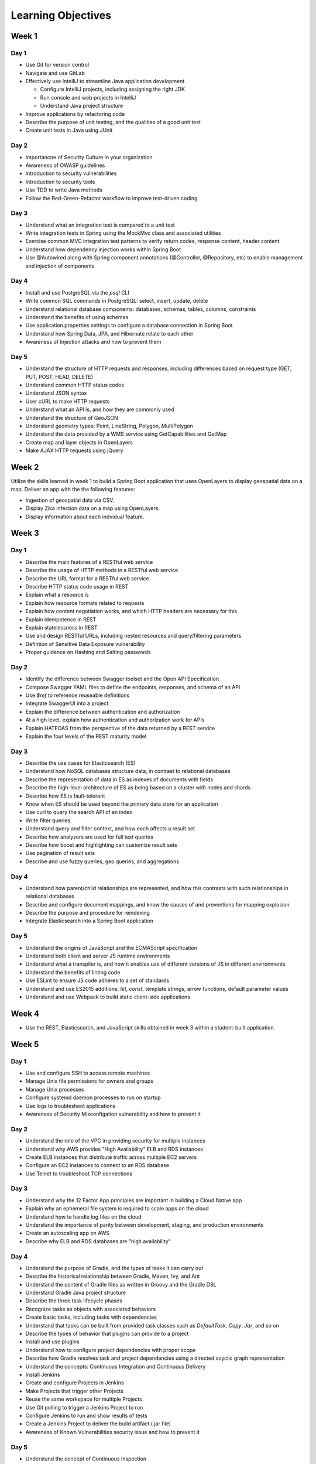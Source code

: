 ===================
Learning Objectives
===================

Week 1
======

.. _week01-day1-objectives:

Day 1
-----

* Use Git for version control
* Navigate and use GitLab
* Effectively use IntelliJ to streamline Java application development

  * Configure IntelliJ projects, including assigning the right JDK
  * Run console and web projects in IntelliJ
  * Understand Java project structure

* Improve applications by refactoring code
* Describe the purpose of unit testing, and the qualities of a good unit test
* Create unit tests in Java using JUnit

.. _week01-day2-objectives:

Day 2
-----

- Importancne of Security Culture in your organization
- Awareness of OWASP guidelines
- Introduction to security vulnerabilities
- Introduction to security tools
- Use TDD to write Java methods
- Follow the Red-Green-Refactor workflow to improve test-driven coding

.. _week01-day3-objectives:

Day 3
-----

- Understand what an integration test is compared to a unit test
- Write integration tests in Spring using the MockMvc class and associated utilities
- Exercise common MVC integration test patterns to verify return codes, response content, header content
- Understand how dependency injection works within Spring Boot
- Use @Autowired along with Spring component annotations (@Controller, @Repository, etc) to enable management and injection of components

.. _week01-day4-objectives:

Day 4
-----

- Install and use PostgreSQL via the `psql` CLI
- Write common SQL commands in PostgreSQL: select, insert, update, delete
- Understand relational database components: databases, schemas, tables, columns, constraints
- Understand the benefits of using schemas
- Use application.properties settings to configure a database connection in Spring Boot
- Understand how Spring Data, JPA, and Hibernate relate to each other
- Awareness of Injection attacks and how to prevent them

.. _week01-day5-objectives:

Day 5
-----

- Understand the structure of HTTP requests and responses, including differences based on request type (GET, PUT, POST, HEAD, DELETE)
- Understand common HTTP status codes
- Understand JSON syntax
- User cURL to make HTTP requests
- Understand what an API is, and how they are commonly used
- Understand the structure of GeoJSON
- Understand geometry types: Point, LineString, Polygon, MultiPolygon
- Understand the data provided by a WMS service using GetCapabilities and GetMap
- Create map and layer objects in OpenLayers
- Make AJAX HTTP requests using jQuery

.. _week02-objectives:

Week 2
======

Utilize the skills learned in week 1 to build a Spring Boot application that uses OpenLayers to display geospatial data on a map. Deliver an app with the the following features:

- Ingestion of geospatial data via CSV.
- Display Zika infection data on a map using OpenLayers.
- Display information about each indvidual feature.

Week 3
======

.. _week03-day1-objectives:

Day 1
-----

- Describe the main features of a RESTful web service
- Describe the usage of HTTP methods in a RESTful web service
- Describe the URL format for a RESTful web service
- Describe HTTP status code usage in REST
- Explain what a resource is
- Explain how resource formats related to requests
- Explain how content negotiation works, and which HTTP headers are necessary for this
- Explain idempotence in REST
- Explain statelessness in REST
- Use and design RESTful URLs, including nested resources and query/filtering parameters
- Defintion of Sensitive Data Exposure vulnerability
- Proper guidance on Hashing and Salting passwords

.. _week03-day2-objectives:

Day 2
-----

- Identify the difference between Swagger toolset and the Open API Specification
- Compose Swagger YAML files to define the endpoints, responses, and schema of an API
- Use `$ref` to reference reuseable definitions
- Integrate SwaggerUI into a project
- Explain the difference between authentication and authorization
- At a high level, explain how authentication and authorization work for APIs
- Explain HATEOAS from the perspective of the data returned by a REST service
- Explain the four levels of the REST maturity model

.. _week03-day3-objectives:

Day 3
-----
- Describe the use cases for Elasticsearch (ES)
- Understand how NoSQL databases structure data, in contrast to relational databases
- Describe the representation of data in ES as indexes of documents with fields
- Describe the high-level architecture of ES as being based on a cluster with nodes and shards
- Describe how ES is fault-tolerant
- Know when ES should be used beyond the primary data store for an application
- Use curl to query the search API of an index
- Write filter queries
- Understand query and filter context, and how each affects a result set
- Describe how analyzers are used for full text queries
- Describe how boost and highlighting can customize result sets
- Use pagination of result sets
- Describe and use fuzzy queries, geo queries, and aggregations

.. _week03-day4-objectives:

Day 4
-----

- Understand how parent/child relationships are represented, and how this contrasts with such relationships in relational databases
- Describe and configure document mappings, and know the causes of and preventions for mapping explosion
- Describe the purpose and procedure for reindexing
- Integrate Elasticsearch into a Spring Boot application

.. _week03-day5-objectives:

Day 5
-----

- Understand the origins of JavaScript and the ECMAScript specification
- Understand both client and server JS runtime environments
- Understand what a transpiler is, and how it enables use of different versions of JS in different environments
- Understand the benefits of linting code
- Use ESLint to ensure JS code adheres to a set of standards
- Understand and use ES2015 additions: `let`, `const`, template strings, arrow functions, default parameter values
- Understand and use Webpack to build static client-side applications

Week 4
======

- Use the REST, Elasticsearch, and JavaScript skills obtained in week 3 within a student-built application.

Week 5
======

.. _week05-day1-objectives:

Day 1
-----

- Use and configure SSH to access remote machines
- Manage Unix file permissions for owners and groups
- Manage Unix processes
- Configure systemd daemon processes to run on startup
- Use logs to troubleshoot applications
- Awareness of Security Misconfigation vulnerability and how to prevent it

.. _week05-day2-objectives:

Day 2
-----

- Understand the role of the VPC in providing security for multiple instances
- Understand why AWS provides "High Availability" ELB and RDS instances
- Create ELB instances that distribute traffic across multiple EC2 servers
- Configure an EC2 instances to connect to an RDS database
- Use Telnet to troubleshoot TCP connections

.. _week05-day3-objectives:

Day 3
-----

- Understand why the 12 Factor App principles are important in building a Cloud Native app
- Explain why an ephemeral file system is required to scale apps on the cloud
- Understand how to handle log files on the cloud
- Understand the importance of parity between development, staging, and production environments
- Create an autoscaling app on AWS
- Describe why ELB and RDS databases are "high availability"

.. _week05-day4-objectives:

Day 4
-----

- Understand the purpose of Gradle, and the types of tasks it can carry out
- Describe the historical relationship between Gradle, Maven, Ivy, and Ant
- Understand the content of Gradle files as written in Groovy and the Gradle DSL
- Understand Gradle Java project structure
- Describe the three task lifecycle phases
- Recognize tasks as objects with associated behaviors
- Create basic tasks, including tasks with dependencies
- Understand that tasks can be built from provided task classes such as `DefaultTask`, `Copy`, `Jar`, and so on
- Describe the types of behavior that plugins can provide to a project
- Install and use plugins
- Understand how to configure project dependencies with proper scope
- Describe how Gradle resolves task and project dependencies using a directed acyclic graph representation
- Understand the concepts: Continuous Integration and Continuous Delivery
- Install Jenkins
- Create and configure Projects in Jenkins
- Make Projects that trigger other Projects
- Reuse the same workspace for multiple Projects
- Use Git polling to trigger a Jenkins Project to run
- Configure Jenkins to run and show results of tests
- Create a Jenkins Project to deliver the build artifact (.jar file)
- Awareness of Known Vulnerabilities security issue and how to prevent it

.. _week05-day5-objectives:

Day 5
-----

- Understand the concept of Continuous Inspection
- Install Sonarqube
- Configure `build.gradle` to use Sonarqube
- Configure project name for Sonarqube Gradle task
- How to create a project in Sonarqube
- How to read results in Sonarqube UI

.. _week06-objectives:

Week 6
======

- Use the AWS skills learned in the previous week to deploy a cloud-hosted, scalable application to AWS

.. _week07-objectives:

Week 7
======

<aside class="aside-note" markdown="1">
GeoServer training is delivered by Boundless.
</aside>

SU 101 Spatial Basics
---------------------

- Gain a basic understanding of spatial concepts, mapping, open source, open data, data formats, geospatial concepts, and cartography.

GS101 Data Publishing
---------------------

- Publish simple datasets in GeoServer
- Accessing published data via WMS and WFS.
- Understand basic spatial file formats
- Read and configure files in the GeoServer web interface.

SU102 Spatial Web Services
--------------------------

- Gain a basic understanding of web service concepts
- Demonstrate working knowledge of Web Map Service, Web Feature Service and OGC standards.

GS102 Administration
--------------------

- Demonstrate GeoServer management, specifically the web administration interface.
- Be able to configure individual web services, manage the security system.
- Apply basic troubleshooting techniques.

GS103 Data Management
---------------------

- Apply tools tools to manipulate data to resolve issues of performance or data security.
- Recognize more advanced store types which GeoServer supports and how and why a GeoServer administrator would select these to serve their spatial data.

GW101 GeoWebCache
-----------------

- Discuss and explain concepts behind GeoWebCache as a specialized type of web cache and understanding how it can be configured to function as a component of a GeoServer instance in production.
- Demonstrate basic configuration.

PG101 Introduction to Spatial Databases
---------------------------------------

- Gain a basic understanding of spatial databases, competing technologies, application and use.
- Explain value of PostGIS with capabilities, history and success stories.
- Demonstrate basis skills such as creating a PostGIS database, connecting to a database from QGIS and GeoServer.

PG102 PostGIS Explained
-----------------------

- Demonstrate knowledge of geometry use in a PostGIS.
- Apply skills to import and export data.
- Describe, explain and apply basic SQL knowledge.

PG103 PostGIS Explored
----------------------

- Demonstrate SQL knowledge in applied queries
- Apply spatial joins, spatial indexes.
- Demonstrate Knowledge of projects and apply knowledge to effectively work with data.
- Represent 3D data.
- Apply linear referencing.
- Load raster data into a database.
- Load a road network into PgRouting.
- Gain a basic understanding of point cloud data.

PG104 PostGIS Analysis
----------------------

- Demonstrate proficient knowledge of SQL for spatial analysis.
- Demonstrate proficient knowledge of spatial joins.
- Explain DIM-9 Spatial relationship optimization.
- Apply nearest neighbor analysis.
- Apply raster analysis.
- Apply topology relationships through SQL.

.. _week08-objectives:

Week 8
======

- Use the skills learned in the previous week to integrate GeoServer with a Spring Boot + OpenLayers application, both locally and on AWS

.. _week09-day-1-2-objectives:

Week 9
======

.. _week09-day-1-2-objectives:

Days 1-2
--------

<aside class="aside-note" markdown="1">
Pivotal Cloud Foundry training is delivered by Boundless.
</aside>

- PCF architecture
- How to interact with PCF: Command Line Interface (CLI), Apps Manager UI
- Orgs, spaces, user roles
- Deploy a Simple Application
- Scaling an app (Ver / Hor)
- Buildpacks
- Application Manifests
- Domains and Routes
- Logging and Metrics
- Application Monitoring
- Blue/Green App Deployment
- Services Marketplace
- Create & Bind a Service
- Platform Security
- NGA’s PCF envs

.. _week09-day3-objectives:

Day 3
-----

- Understand how Docker differs from traditional VMs.
- Describe the underlying Docker technologies such as Linux Containers and UnionFS.
- Spin up containers from existing images locally mapped ports.
- Spin up containers with both volumes and write through mounts.
- Create a Dockerfile that is capable of running a SpringBoot server.
- Understand Docker Network and how Docker containers are interconnected.
- Ability to create, inspect, and delete both images and containers.
- Create a Docker Compose config to spin up a web app, database, and Elasticsearch instance.

.. _week09-day4-objectives:

Day 4
-----

- Understand the difference between authentication and authorization
- Understand OAuth roles: resource owner, client, resource server, authorization server
- Know how to register an application
- Understand the general OAuth2 flow
- Understand the roles of cliend ID and client secret
- Understand OAuth authorization parameters: endpoint, client ID, redirect URI, response type, scope
- Understand the role of an access token in the authorization flow
- Understand the four OAuth grant types: auth code, implicit, resource owner password credentials, client credentials
- Understand the refresh token flow

.. _week09-day5-objectives:

Day 5
-----

- Understand the role certificates play in validating the identity of a server.
- Understand the role that a certificate authority plays in determining trust.
- Configure the browser to add new trusted certificates.
- Configure the browser to add client-side access certificates.
